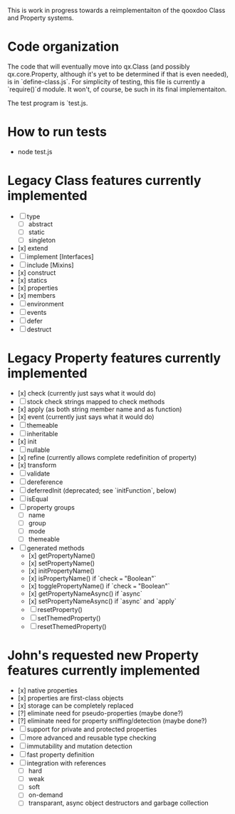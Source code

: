 This is work in progress towards a reimplementaiton of the qooxdoo
Class and Property systems.

* Code organization
The code that will eventually move into qx.Class (and possibly
qx.core.Property, although it's yet to be determined if that is even
needed), is in `define-class.js`. For simplicity of testing, this file
is currently a `require()`d module. It won't, of course, be such in
its final implementaiton.

The test program is `test.js.

* How to run tests
- node test.js

* Legacy Class features currently implemented
- [ ] type
  - [ ] abstract
  - [ ] static
  - [ ] singleton
- [x] extend
- [ ] implement [Interfaces]
- [ ] include [Mixins]
- [x] construct
- [x] statics
- [x] properties
- [x] members
- [ ] environment
- [ ] events
- [ ] defer
- [ ] destruct

* Legacy Property features currently implemented
- [x] check (currently just says what it would do)
- [ ] stock check strings mapped to check methods
- [x] apply (as both string member name and as function)
- [x] event (currently just says what it would do)
- [ ] themeable
- [ ] inheritable
- [x] init
- [ ] nullable
- [x] refine (currently allows complete redefinition of property)
- [x] transform
- [ ] validate
- [ ] dereference
- [ ] deferredInit (deprecated; see `initFunction`, below)
- [ ] isEqual
- [ ] property groups
  - [ ] name
  - [ ] group
  - [ ] mode
  - [ ] themeable
- [ ] generated methods
  - [x] getPropertyName()
  - [x] setPropertyName()
  - [x] initPropertyName()
  - [x] isPropertyName() if `check === "Boolean"`
  - [x] togglePropertyName() if `check === "Boolean"`
  - [x] getPropertyNameAsync() if `async`
  - [x] setPropertyNameAsync() if `async` and `apply`
  - [ ] resetProperty()
  - [ ] setThemedProperty()
  - [ ] resetThemedProperty()

* John's requested new Property features currently implemented
- [x] native properties
- [x] properties are first-class objects
- [x] storage can be completely replaced
- [?] eliminate need for pseudo-properties (maybe done?)
- [?] eliminate need for property sniffing/detection (maybe done?)
- [ ] support for private and protected properties
- [ ] more advanced and reusable type checking
- [ ] immutability and mutation detection
- [ ] fast property definition
- [ ] integration with references
  - [ ] hard
  - [ ] weak
  - [ ] soft
  - [ ] on-demand
  - [ ] transparant, async object destructors and garbage collection
